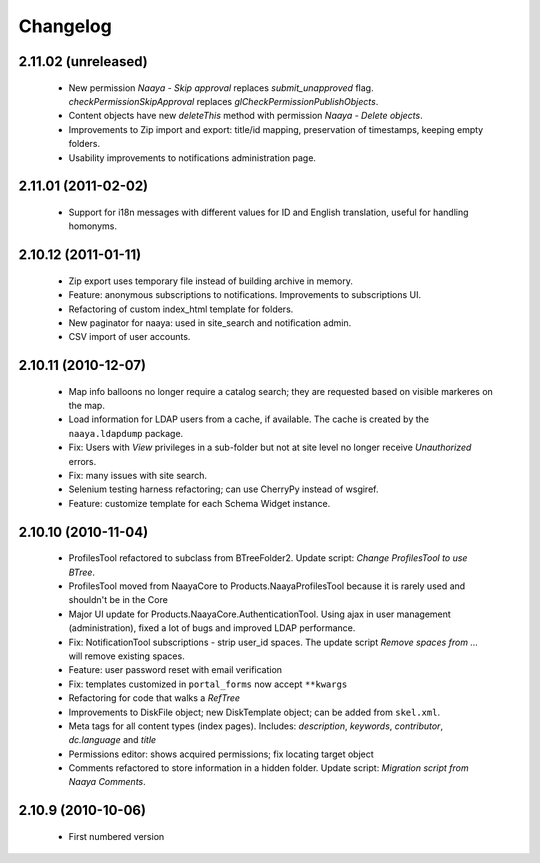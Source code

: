 Changelog
=========

2.11.02 (unreleased)
--------------------
 * New permission `Naaya - Skip approval` replaces `submit_unapproved` flag.
   `checkPermissionSkipApproval` replaces `glCheckPermissionPublishObjects`.
 * Content objects have new `deleteThis` method with permission
   `Naaya - Delete objects`.
 * Improvements to Zip import and export: title/id mapping, preservation of
   timestamps, keeping empty folders.
 * Usability improvements to notifications administration page.


2.11.01 (2011-02-02)
--------------------
 * Support for i18n messages with different values for ID and English
   translation, useful for handling homonyms.


2.10.12 (2011-01-11)
--------------------
 * Zip export uses temporary file instead of building archive in memory.
 * Feature: anonymous subscriptions to notifications. Improvements to
   subscriptions UI.
 * Refactoring of custom index_html template for folders.
 * New paginator for naaya: used in site_search and notification admin.
 * CSV import of user accounts.

2.10.11 (2010-12-07)
--------------------
 * Map info balloons no longer require a catalog search; they are requested
   based on visible markeres on the map.
 * Load information for LDAP users from a cache, if available. The cache is
   created by the ``naaya.ldapdump`` package.
 * Fix: Users with `View` privileges in a sub-folder but not at site level no
   longer receive `Unauthorized` errors.
 * Fix: many issues with site search.
 * Selenium testing harness refactoring; can use CherryPy instead of wsgiref.
 * Feature: customize template for each Schema Widget instance.

2.10.10 (2010-11-04)
--------------------
 * ProfilesTool refactored to subclass from BTreeFolder2. Update script:
   `Change ProfilesTool to use BTree`.
 * ProfilesTool moved from NaayaCore to Products.NaayaProfilesTool because it
   is rarely used and shouldn't be in the Core
 * Major UI update for Products.NaayaCore.AuthenticationTool. Using ajax
   in user management (administration), fixed a lot of bugs and improved LDAP
   performance.
 * Fix: NotificationTool subscriptions - strip user_id spaces. The update
   script `Remove spaces from ...` will remove existing spaces.
 * Feature: user password reset with email verification
 * Fix: templates customized in ``portal_forms`` now accept ``**kwargs``
 * Refactoring for code that walks a `RefTree`
 * Improvements to DiskFile object; new DiskTemplate object; can be added
   from ``skel.xml``.
 * Meta tags for all content types (index pages). Includes: `description`,
   `keywords`, `contributor`, `dc.language` and `title`
 * Permissions editor: shows acquired permissions; fix locating target object
 * Comments refactored to store information in a hidden folder. Update script:
   `Migration script from Naaya Comments`.

2.10.9 (2010-10-06)
-------------------
 * First numbered version

